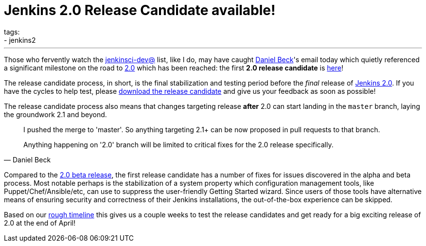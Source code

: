 = Jenkins 2.0 Release Candidate available!
tags:
- jenkins2
:page-author: rtyler
---

Those who fervently watch the
link:https://groups.google.com/g/jenkinsci-dev[jenkinsci-dev@]
list, like I do, may have caught link:https://github.com/daniel-beck[Daniel
Beck]'s email today which quietly referenced a significant milestone on the
road to link:/2.0/[2.0] which has been reached: the first *2.0 release
candidate* is link:/2.0/[here]!

The release candidate process, in short, is the final stabilization and testing
period before the _final_ release of link:/2.0/[Jenkins 2.0]. If you have the
cycles to help test, please link:/2.0/[download the release candidate] and give
us your feedback as soon as possible!

The release candidate process also means that changes targeting release *after*
2.0 can start landing in the `master` branch, laying the groundwork 2.1 and
beyond.

[quote, Daniel Beck]
____
I pushed the merge to 'master'. So anything targeting 2.1+ can be now proposed
in pull requests to that branch.

Anything happening on '2.0' branch will be limited to critical fixes for the 2.0
release specifically.
____


Compared to the
link:/blog/2016/03/24/jenkins-2-beta-released/[2.0 beta release], the first
release candidate has a number of fixes for issues discovered in the alpha and beta
process. Most notable perhaps is the stabilization of a system property which
configuration management tools, like Puppet/Chef/Ansible/etc, can use to suppress
the user-friendly Getting Started wizard. Since users of those tools
have alternative means of ensuring security and correctness of their Jenkins
installations, the out-of-the-box experience can be skipped.


Based on our
link:https://wiki.jenkins.io/display/JENKINS/Jenkins+2.0#Jenkins2.0-RoughTimeline[rough
timeline] this gives us a couple weeks to test the release candidates and get
ready for a big exciting release of 2.0 at the end of April!


